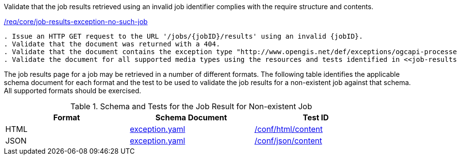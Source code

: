 [[ats_core_job-results-exception-no-such-job]]
[requirement,type="abstracttest",label="/conf/core/job-results-failed"]
====
[.component,class=test-purpose]
Validate that the job results retrieved using an invalid job identifier complies with the require structure and contents.

[.component,class=conditions]
<<req_core_job-results-exception-no-such-job,/req/core/job-results-exception-no-such-job>>

[.component,class=test-method]
-----
. Issue an HTTP GET request to the URL '/jobs/{jobID}/results' using an invalid {jobID}.
. Validate that the document was returned with a 404.
. Validate that the document contains the exception type "http://www.opengis.net/def/exceptions/ogcapi-processes-1/1.0/no-such-job". 
. Validate the document for all supported media types using the resources and tests identified in <<job-results-exception-no-such-job>>
-----

The job results page for a job may be retrieved in a number of different formats. The following table identifies the applicable schema document for each format and the test to be used to validate the job results for a non-existent job against that schema.  All supported formats should be exercised.
====

[[job-results-exception-no-such-job]]
.Schema and Tests for the Job Result for Non-existent Job
[width="90%",cols="3",options="header"]
|===
|Format |Schema Document |Test ID
|HTML |link:http://schemas.opengis.net/ogcapi/processes/part1/1.0/openapi/schemas/exception.yaml[exception.yaml] |<<ats_html_content,/conf/html/content>>
|JSON |link:http://schemas.opengis.net/ogcapi/processes/part1/1.0/openapi/schemas/exception.yaml[exception.yaml] |<<ats_json_content,/conf/json/content>>
|===
